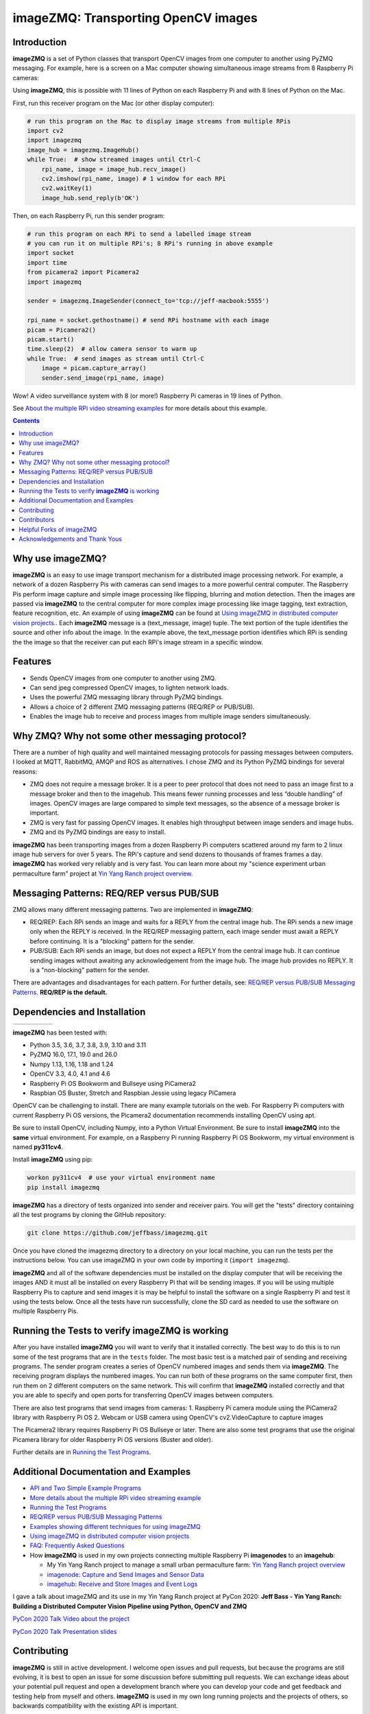 ====================================
imageZMQ: Transporting OpenCV images
====================================

Introduction
============

**imageZMQ** is a set of Python classes that transport OpenCV images from one
computer to another using PyZMQ messaging. For example, here is a screen on a
Mac computer showing simultaneous image streams from 8 Raspberry Pi cameras:

.. image:: docs/images/screenshottest.png

Using **imageZMQ**, this is possible with 11 lines of Python on each Raspberry
Pi and with 8 lines of Python on the Mac.

First, run this receiver program on the Mac (or other display computer):

.. code-block:: python

    # run this program on the Mac to display image streams from multiple RPis
    import cv2
    import imagezmq
    image_hub = imagezmq.ImageHub()
    while True:  # show streamed images until Ctrl-C
        rpi_name, image = image_hub.recv_image()
        cv2.imshow(rpi_name, image) # 1 window for each RPi
        cv2.waitKey(1)
        image_hub.send_reply(b'OK')


Then, on each Raspberry Pi, run this sender program:

.. code-block:: python

    # run this program on each RPi to send a labelled image stream
    # you can run it on multiple RPi's; 8 RPi's running in above example
    import socket
    import time
    from picamera2 import Picamera2
    import imagezmq

    sender = imagezmq.ImageSender(connect_to='tcp://jeff-macbook:5555')

    rpi_name = socket.gethostname() # send RPi hostname with each image
    picam = Picamera2()
    picam.start()
    time.sleep(2)  # allow camera sensor to warm up
    while True:  # send images as stream until Ctrl-C
        image = picam.capture_array()
        sender.send_image(rpi_name, image)


Wow! A video surveillance system with 8 (or more!) Raspberry Pi cameras in
19 lines of Python.

See `About the multiple RPi video streaming examples <docs/more-details.rst>`_
for more details about this example.

.. contents::

Why use imageZMQ?
=================

**imageZMQ** is an easy to use image transport mechanism for a distributed image
processing network. For example, a network of a dozen Raspberry Pis with cameras
can send images to a more powerful central computer. The Raspberry Pis perform
image capture and simple image processing like flipping, blurring and motion
detection. Then the images are passed via **imageZMQ** to the central computer for
more complex image processing like image tagging, text extraction, feature
recognition, etc. An example of using **imageZMQ** can be found
at `Using imageZMQ in distributed computer vision projects. <docs/imagezmq-uses.rst>`_.
Each **imageZMQ** message is a (text_message, image) tuple. The text 
portion of the tuple identifies the source and other info about the image. In 
the example above, the text_message portion identifies which RPi is sending the
the image so that the receiver can put each RPi's image stream in a specific
window.

Features
========

- Sends OpenCV images from one computer to another using ZMQ.
- Can send jpeg compressed OpenCV images, to lighten network loads.
- Uses the powerful ZMQ messaging library through PyZMQ bindings.
- Allows a choice of 2 different ZMQ messaging patterns (REQ/REP or PUB/SUB).
- Enables the image hub to receive and process images from multiple image senders
  simultaneously.

Why ZMQ? Why not some other messaging protocol?
===============================================

There are a number of high quality and well maintained messaging protocols for
passing messages between computers. I looked at MQTT, RabbitMQ, AMQP and ROS as
alternatives. I chose ZMQ and its Python PyZMQ bindings for several reasons:

- ZMQ does not require a message broker. It is a peer to peer protocol that does
  not need to pass an image first to a message broker and then to the imagehub.
  This means fewer running processes and less “double handling” of images.
  OpenCV images are large compared to simple text messages, so the absence of a
  message broker is important.
- ZMQ is very fast for passing OpenCV images. It enables high throughput between
  image senders and image hubs.
- ZMQ and its PyZMQ bindings are easy to install.

**imageZMQ** has been transporting images from a dozen Raspberry Pi computers
scattered around my farm to 2 linux image hub servers for over 5
years. The RPi's capture and send dozens to thousands of frames frames a day.
**imageZMQ** has worked very reliably and is very fast. You can learn more about
my "science experiment urban permaculture farm" project at
`Yin Yang Ranch project overview. <https://github.com/jeffbass/yin-yang-ranch>`_


Messaging Patterns: REQ/REP versus PUB/SUB
==========================================

ZMQ allows many different messaging patterns. Two are implemented in **imageZMQ**:

- REQ/REP: Each RPi sends an image and waits for a REPLY from the central image
  hub. The RPi sends a new image only when the REPLY is received. In the REQ/REP
  messaging pattern, each image sender must await a REPLY before continuing. It is a
  "blocking" pattern for the sender.
- PUB/SUB: Each RPi sends an image, but does not expect a REPLY from the central
  image hub. It can continue sending images without awaiting any acknowledgement
  from the image hub. The image hub provides no REPLY. It is a "non-blocking"
  pattern for the sender.

There are advantages and disadvantages for each pattern. For further details,
see: `REQ/REP versus PUB/SUB Messaging Patterns <docs/req-vs-pub.rst>`_.
**REQ/REP is the default.**


Dependencies and Installation
=============================

+--------------+--------+---------------+-----------+-------+
| |pyversions| | |pypi| | |releasedate| | |license| | |doi| |
+--------------+--------+---------------+-----------+-------+

.. |pyversions| image:: /docs/images/python_versions.svg
   :target: https://pypi.org/project/imagezmq/

.. |pypi| image:: /docs/images/pypi_version.svg
   :target: https://pypi.org/project/imagezmq/

.. |releasedate| image:: /docs/images/release_date.svg
   :target: https://github.com/jeffbass/imagezmq/releases/tag/v1.1.1

.. |license| image::  /docs/images/license.svg
   :target: LICENSE.txt

.. |doi| image::  /docs/images/doi.svg
   :target: https://doi.org/10.5281/zenodo.3840855

**imageZMQ** has been tested with:

- Python 3.5, 3.6, 3.7, 3.8, 3.9, 3.10 and 3.11
- PyZMQ 16.0, 17.1, 19.0 and 26.0
- Numpy 1.13, 1.16, 1.18 and 1.24
- OpenCV 3.3, 4.0, 4.1 and 4.6
- Raspberry Pi OS Bookworm and Bullseye using PiCamera2
- Raspbian OS Buster, Stretch and Raspbian Jessie using legacy PiCamera

OpenCV can be challenging to install. There are many example tutorials on the web. 
For Raspberry Pi computers with current Raspberry Pi OS versions, the Picamera2 
documentation recommends installing OpenCV using apt. 

Be sure to install OpenCV, including Numpy, into a Python Virtual Environment.
Be sure to install **imageZMQ** into the **same** virtual environment. For
example, on a Raspberry Pi running Raspberry Pi OS Bookworm, my virtual
environment is named **py311cv4**.

Install **imageZMQ** using pip:

.. code-block:: bash

    workon py311cv4  # use your virtual environment name
    pip install imagezmq

**imageZMQ** has a directory of tests organized into sender and receiver pairs.
You will get the "tests" directory containing all the test programs by
cloning the GitHub repository:

.. code-block:: bash

    git clone https://github.com/jeffbass/imagezmq.git

Once you have cloned the imagezmq directory to a directory on your local machine,
you can run the tests per the instructions below. You can use imageZMQ in your
own code by importing it (``import imagezmq``).

**imageZMQ** and all of the software dependencies must be installed on the
display computer that will be receiving the images AND it must all be installed
on every Raspberry Pi that will be sending images. If you will be using multiple
Raspberry Pis to capture and send images it is may be helpful to install the
software on a single Raspberry Pi and test it using the tests below. Once all
the tests have run successfully, clone the SD card as needed to use the software
on multiple Raspberry Pis.

Running the Tests to verify **imageZMQ** is working
===================================================

After you have installed **imageZMQ** you will want to verify that it installed
correctly. The best way to do this is to run some of the test programs that are 
in the ``tests`` folder. The most basic test is a matched pair of sending and
receiving programs. The sender program creates a series of OpenCV numbered
images and sends them via **imageZMQ**. The receiving program displays the
numbered images. You can run both of these programs on the same computer first, 
then run them on 2 different computers on the same network. This will confirm
that **imageZMQ** installed correctly and that you are able to specify and open 
ports for transferring OpenCV images between computers. 

There are also test programs that send images from cameras:
1. Raspberry Pi camera module using the PiCamera2 library with Raspberry Pi OS
2. Webcam or USB camera using OpenCV's cv2.VideoCapture to capture images

The Picamera2 library requires Raspberry Pi OS Bullseye or later. There are also
some test programs that use the original Picamera library for older Raspberry Pi
OS versions (Buster and older).

Further details are in `Running the Test Programs <docs/running-tests.rst>`_.

Additional Documentation and Examples
=====================================
- `API and Two Simple Example Programs <docs/api-examples.rst>`_
- `More details about the multiple RPi video streaming example <docs/more-details.rst>`_
- `Running the Test Programs <docs/running-tests.rst>`_
- `REQ/REP versus PUB/SUB Messaging Patterns <docs/req-vs-pub.rst>`_
- `Examples showing different techniques for using imageZMQ <docs/examples.rst>`_
- `Using imageZMQ in distributed computer vision projects <docs/imagezmq-uses.rst>`_
- `FAQ: Frequently Asked Questions <docs/FAQ.rst>`_
- How **imageZMQ** is used in my own projects connecting multiple
  Raspberry Pi **imagenodes** to an **imagehub**:

  - My Yin Yang Ranch project to manage a small urban permaculture farm:
    `Yin Yang Ranch project overview <https://github.com/jeffbass/yin-yang-ranch>`_
  - `imagenode: Capture and Send Images and Sensor Data <https://github.com/jeffbass/imagenode>`_
  - `imagehub: Receive and Store Images and Event Logs <https://github.com/jeffbass/imagehub>`_


I gave a talk about imageZMQ and its use in my Yin Yang Ranch project at
PyCon 2020:
**Jeff Bass - Yin Yang Ranch: Building a Distributed Computer
Vision Pipeline using Python, OpenCV and ZMQ**

`PyCon 2020 Talk Video about the project  <https://youtu.be/76GGZGneJZ4?t=2>`_

`PyCon 2020 Talk Presentation slides  <https://speakerdeck.com/jeffbass/yin-yang-ranch-building-a-distributed-computer-vision-pipeline-using-python-opencv-and-zmq-17024000-4389-4bae-9e4d-16302d20a5b6>`_

Contributing
============
**imageZMQ** is still in active development. I welcome open issues and
pull requests, but because the programs are still evolving, it is best to
open an issue for some discussion before submitting pull requests. We can
exchange ideas about your potential pull request and open a development branch
where you can develop your code and get feedback and testing help from myself
and others. **imageZMQ** is used in my own long running projects and the
projects of others, so backwards compatibility with the existing API is
important.

Contributors
============
Thanks for all contributions big and small. Some significant ones:

+------------------------+-----------------+----------------------------------------------------------+
| **Contribution**       | **Name**        | **GitHub**                                               |
+------------------------+-----------------+----------------------------------------------------------+
| Initial code & docs    | Jeff Bass       | `@jeffbass <https://github.com/jeffbass>`_               |
+------------------------+-----------------+----------------------------------------------------------+
| Added PUB / SUB option | Maksym Bodnar   | `@bigdaddymax <https://github.com/bigdaddymax>`_         |
+------------------------+-----------------+----------------------------------------------------------+
| HTTP Streaming example | Maksym Bodnar   | `@bigdaddymax <https://github.com/bigdaddymax>`_         |
+------------------------+-----------------+----------------------------------------------------------+
| Fast PUB / SUB example | Philipp Schmidt | `@philipp-schmidt <https://github.com/philipp-schmidt>`_ |
+------------------------+-----------------+----------------------------------------------------------+

Helpful Forks of imageZMQ
=========================
Some users have come up with Forks of **imageZMQ** that I think will be helpful
to others, either by using their code or reading their changed code. If
you have developed a fork of **imageZMQ** that demonstrates a concept that
would be helpful to others, please open an issue describing your fork so we
can have a discussion first rather than opening a pull request. Thanks!

+----------------------------+------------+----------------------------------------------------------------------+
| **Helpful Fork**           | **Name**   | **GitHub repository of fork**                                        |
+----------------------------+------------+----------------------------------------------------------------------+
| Add timeouts to image      | Pat Ryan   | `@youngsoul <https://github.com/youngsoul/imagezmq>`_ See CHANGES.md |
| sender to fix restarts or  |            |                                                                      |
| non-response of ImageHub   |            |                                                                      |
+----------------------------+------------+----------------------------------------------------------------------+

Acknowledgements and Thank Yous
===============================
- **ZeroMQ** is a great messaging library with great documentation
  at `ZeroMQ.org <http://zeromq.org/>`_.
- **PyZMQ** serialization examples provided a starting point for **imageZMQ**. See the
  `PyZMQ documentation <https://pyzmq.readthedocs.io/en/latest/index.html>`_.
- **OpenCV** and its Python bindings provide great scaffolding for computer
  vision projects large or small: `OpenCV.org <https://opencv.org/>`_.
- **Picamera2** is a well documented library for accessing the features and
  settings of the PiCamera modules for various Raspberry Pi single board
  computers. 
